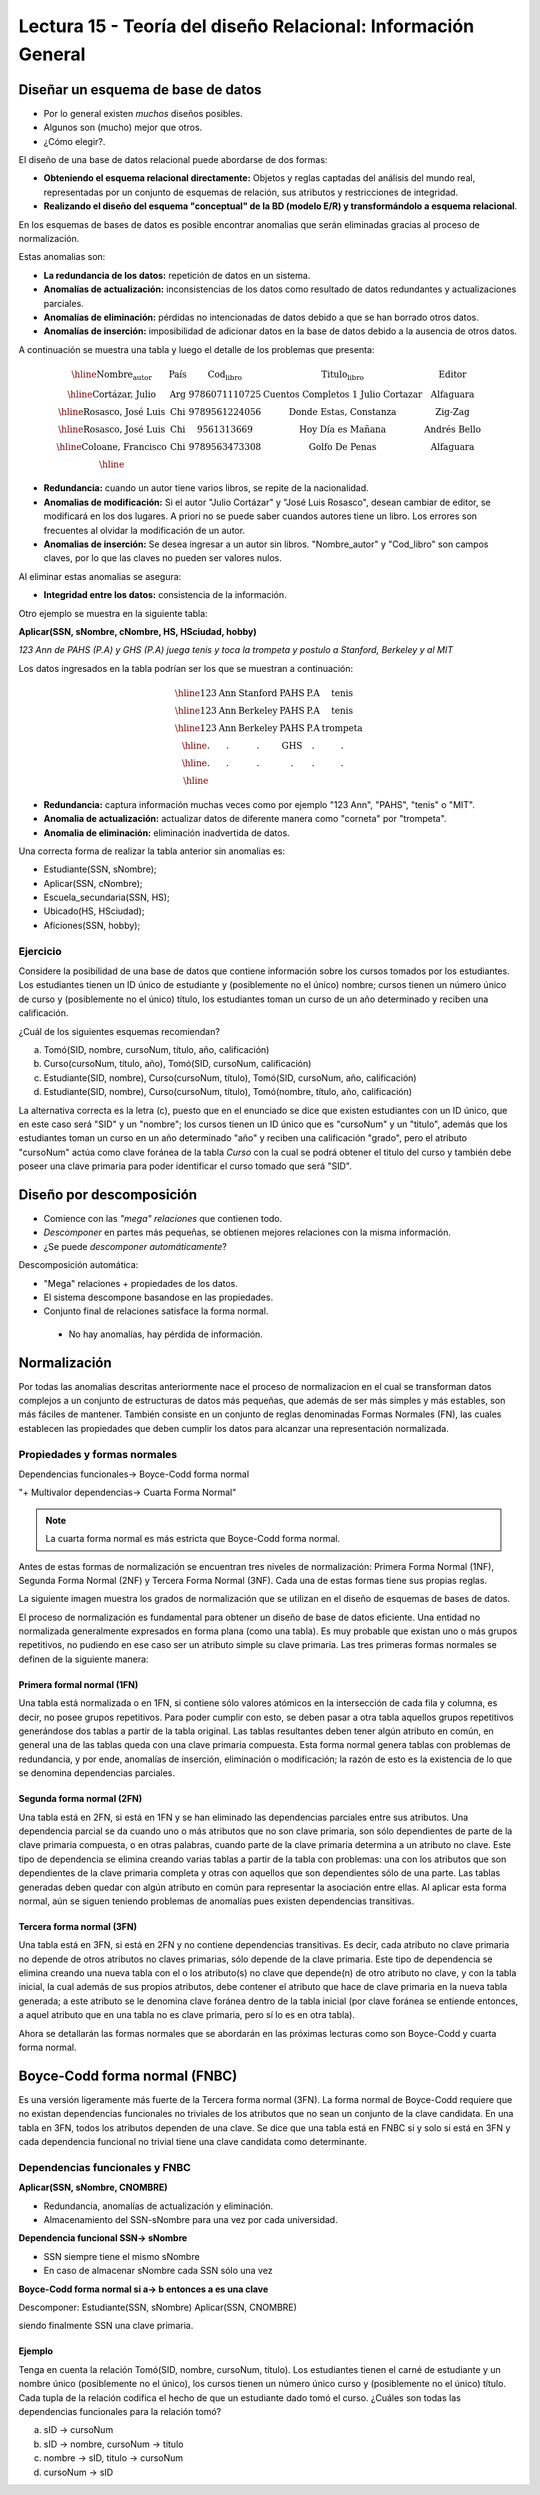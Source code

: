 Lectura 15 - Teoría del diseño Relacional: Información General
--------------------------------------------------------------

Diseñar un esquema de base de datos
~~~~~~~~~~~~~~~~~~~~~~~~~~~~~~~~~~~

* Por lo general existen *muchos* diseños posibles.
* Algunos son (mucho) mejor que otros.
* ¿Cómo elegir?.

El diseño de una base de datos relacional puede abordarse de dos formas:

* **Obteniendo el esquema relacional directamente:** Objetos y reglas captadas del análisis del mundo real, representadas por un conjunto de esquemas de relación, sus atributos y restricciones de integridad.
* **Realizando el diseño del esquema "conceptual" de la BD (modelo E/R) y transformándolo a esquema relacional**.

En los esquemas de bases de datos es posible encontrar anomalias que serán eliminadas
gracias al proceso de normalización.

Estas anomalias son:

* **La redundancia de los datos:** repetición de datos en un sistema.
* **Anomalías de actualización:** inconsistencias de los datos como resultado de datos redundantes y actualizaciones parciales.
* **Anomalías de eliminación:** pérdidas no intencionadas de datos debido a que se han borrado otros datos.
* **Anomalías de inserción:** imposibilidad de adicionar datos en la base de datos debido a la ausencia de otros datos.

A continuación se muestra una tabla y luego el detalle de los problemas que presenta:

.. math::

   \begin{array}{|c|c|c|}
    \hline
    \textbf{Nombre_autor} & \textbf{País} & \textbf{Cod_libro} & \textbf{Titulo_libro} & \textbf{Editor} \\
    \hline
    \text{Cortázar, Julio} & \text{Arg} & \text{9786071110725} & \text{Cuentos Completos 1 Julio Cortazar}  & \text{Alfaguara}\\
    \hline                                                                           
    \text{Rosasco, José Luis}  & \text{Chi} & \text{9789561224056} & \text{Donde Estas, Constanza} & \text{Zig-Zag}  \\
    \hline                                                                           
    \text{Rosasco, José Luis}  & \text{Chi} & \text{9561313669} & \text{Hoy Día es Mañana} & \text{Andrés Bello} \\
    \hline
    \text{Coloane, Francisco} & \text{Chi} & \text{9789563473308} & \text{Golfo De Penas} & \text{Alfaguara} \\
    \hline
   \end{array}

* **Redundancia:** cuando un autor tiene varios libros, se repite de la nacionalidad.
* **Anomalias de modificación:** Si el autor "Julio Cortázar" y "José Luis Rosasco", desean cambiar de editor, se modificará en los dos lugares. A priori no se puede saber cuandos autores tiene un libro. Los errores son frecuentes al olvidar la modificación de un autor.
* **Anomalias de inserción:** Se desea ingresar a un autor sin libros. "Nombre_autor" y "Cod_libro" son campos claves, por lo que las claves no pueden ser valores nulos.

Al eliminar estas anomalias se asegura:

* **Integridad entre los datos:** consistencia de la información.

Otro ejemplo se muestra en la siguiente tabla:

**Aplicar(SSN, sNombre, cNombre, HS, HSciudad, hobby)**

*123 Ann de PAHS (P.A) y GHS (P.A) juega tenis y toca la trompeta y postulo a Stanford, Berkeley y al MIT*

Los datos ingresados en la tabla podrían ser los que se muestran a continuación:

.. math::                                                                            
                                                                                     
   \begin{array}{|c|c|c|c|}                                                            
    \hline                                                                           
    \text{123} & \text{Ann} & \text{Stanford} & \text{PAHS} & \textbf{P.A} & \text{tenis} \\
    \hline                                                                           
    \text{123} & \text{Ann} & \text{Berkeley} & \text{PAHS}  & \text{P.A} & \text{tenis}\\
    \hline                                                                           
    \text{123}  & \text{Ann} & \text{Berkeley} & \text{PAHS} & \text{P.A}  & \text{trompeta}\\
    \hline                                                                           
    \text{.}  & \text{.} & \text{.} & \text{GHS} & \text{.} & \text{.}\\
    \hline                                                                           
    \text{.} & \text{.} & \text{.} & \text{.} & \text{.} & \text{.}\\
    \hline                                                                           
   \end{array} 

* **Redundancia:** captura información muchas veces como por ejemplo "123 Ann", "PAHS", "tenis" o "MIT".
* **Anomalia de actualización:** actualizar datos de diferente manera como "corneta" por "trompeta".
* **Anomalia de eliminación:** eliminación inadvertida de datos.

Una correcta forma de realizar la tabla anterior sin anomalias es:

* Estudiante(SSN, sNombre);
* Aplicar(SSN, cNombre);
* Escuela_secundaria(SSN, HS);
* Ubicado(HS, HSciudad);
* Aficiones(SSN, hobby); 

Ejercicio
=========

Considere la posibilidad de una base de datos que contiene información sobre los cursos 
tomados por los estudiantes. Los estudiantes tienen un ID único de estudiante y 
(posiblemente no el único) nombre; cursos tienen un número único de curso y (posiblemente 
no el único) título, los estudiantes toman un curso de un año determinado y reciben una 
calificación.

¿Cuál de los siguientes esquemas recomiendan?

a) Tomó(SID, nombre, cursoNum, título, año, calificación)

b) Curso(cursoNum, título, año), Tomó(SID, cursoNum, calificación)

c) Estudiante(SID, nombre), Curso(cursoNum, título), Tomó(SID, cursoNum, año, calificación)

d) Estudiante(SID, nombre), Curso(cursoNum, título), Tomó(nombre, título, año, calificación)

La alternativa correcta es la letra (c), puesto que en el enunciado se dice que existen
estudiantes con un ID único, que en este caso será "SID" y un "nombre"; los cursos tienen
un ID único que es "cursoNum" y un "titulo", además que los estudiantes toman un curso en un 
año determinado "año" y reciben una calificación "grado", pero el atributo "cursoNum" actúa como
clave foránea de la tabla *Curso* con la cual se podrá obtener el titulo del curso y también debe
poseer una clave primaria para poder identificar el curso tomado que será "SID".

Diseño por descomposición
~~~~~~~~~~~~~~~~~~~~~~~~~

* Comience con las *"mega" relaciones* que contienen todo.

* *Descomponer* en partes más pequeñas, se obtienen mejores relaciones con la misma información.

* ¿Se puede *descomponer automáticamente*?

Descomposición automática:

* "Mega" relaciones + propiedades de los datos.

* El sistema descompone basandose en las propiedades.

* Conjunto final de relaciones satisface la forma normal.
 * No hay anomalías, hay pérdida de información.

Normalización
~~~~~~~~~~~~~                                                                        
                                                                                     
Por todas las anomalias descritas anteriormente nace el proceso de normalizacion en el
cual se transforman datos complejos a un conjunto de estructuras de datos más pequeñas,
que además de ser más simples y más estables, son más fáciles de mantener.           
También consiste en un conjunto de reglas denominadas Formas Normales (FN), las cuales
establecen las propiedades que deben cumplir los datos para alcanzar una representación
normalizada.

Propiedades y formas normales
=============================

Dependencias funcionales-> Boyce-Codd forma normal

"+ Multivalor dependencias-> Cuarta Forma Normal"

.. note::
 La cuarta forma normal es más estricta que Boyce-Codd forma normal.

Antes de estas formas de normalización se encuentran tres niveles de normalización: 
Primera Forma Normal (1NF), Segunda Forma Normal (2NF) y Tercera Forma Normal (3NF). 
Cada una de estas formas tiene sus propias reglas.

La siguiente imagen muestra los grados de normalización que se utilizan en el diseño
de esquemas de bases de datos.

.. image:: ../../../sql-course/src/formas_normales.png
   :align: center

El proceso de normalización es fundamental para obtener un diseño de base de datos
eficiente. 
Una entidad no normalizada generalmente expresados en forma plana (como una tabla). 
Es muy probable que existan uno o más grupos repetitivos, no pudiendo en ese caso ser 
un atributo simple su clave primaria. Las tres primeras formas normales se definen de 
la siguiente manera:

Primera formal normal (1FN)
^^^^^^^^^^^^^^^^^^^^^^^^^^^

Una tabla está normalizada o en 1FN, si contiene sólo valores atómicos en la intersección 
de cada fila y columna, es decir, no posee grupos repetitivos.
Para poder cumplir con esto, se deben pasar a otra tabla aquellos grupos repetitivos 
generándose dos tablas a partir de la tabla original. Las tablas resultantes deben 
tener algún atributo en común, en general una de las tablas queda con una clave primaria 
compuesta. Esta forma normal genera tablas con problemas de redundancia, y por ende, 
anomalías de inserción, eliminación o modificación; la razón de esto es la existencia 
de lo que se denomina dependencias parciales.

Segunda forma normal (2FN)
^^^^^^^^^^^^^^^^^^^^^^^^^^

Una tabla está en 2FN, si está en 1FN y se han eliminado las dependencias parciales 
entre sus atributos. Una dependencia parcial se da cuando uno o más atributos que no 
son clave primaria, son sólo dependientes de parte de la clave primaria compuesta, 
o en otras palabras, cuando parte de la clave primaria determina a un atributo no clave. 
Este tipo de dependencia se elimina creando varias tablas a partir de la tabla con 
problemas: una con los atributos que son dependientes de la clave primaria completa 
y otras con aquellos que son dependientes sólo de una parte. Las tablas generadas deben
quedar con algún atributo en común para representar la asociación entre ellas.
Al aplicar esta forma normal, aún se siguen teniendo problemas de anomalías
pues existen dependencias transitivas.

Tercera forma normal (3FN)
^^^^^^^^^^^^^^^^^^^^^^^^^^

Una tabla está en 3FN, si está en 2FN y no contiene dependencias transitivas. Es decir, 
cada atributo no clave primaria no depende de otros atributos no claves primarias, sólo 
depende de la clave primaria. Este tipo de dependencia se elimina creando una nueva 
tabla con el o los atributo(s) no clave que depende(n) de otro atributo no clave, y 
con la tabla inicial, la cual además de sus propios atributos, debe contener el atributo 
que hace de clave primaria en la nueva tabla generada; a este atributo se le denomina 
clave foránea dentro de la tabla inicial (por clave foránea se entiende entonces, a
aquel atributo que en una tabla no es clave primaria, pero sí lo es en otra tabla).

Ahora se detallarán las formas normales que se abordarán en las próximas lecturas como
son Boyce-Codd y cuarta forma normal.

Boyce-Codd forma normal (FNBC)
~~~~~~~~~~~~~~~~~~~~~~~~~~~~~~

Es una versión ligeramente más fuerte de la Tercera forma normal (3FN). La forma normal de 
Boyce-Codd requiere que no existan dependencias funcionales no triviales de los atributos 
que no sean un conjunto de la clave candidata. En una tabla en 3FN, todos los atributos dependen 
de una clave. Se dice que una tabla está en FNBC si y solo si está en 3FN y cada dependencia 
funcional no trivial tiene una clave candidata como determinante. 

Dependencias funcionales y FNBC
===============================

**Aplicar(SSN, sNombre, CNOMBRE)**

* Redundancia, anomalías de actualización y eliminación.
* Almacenamiento del SSN-sNombre para una vez por cada universidad.

**Dependencia funcional SSN-> sNombre**

* SSN siempre tiene el mismo sNombre 
* En caso de almacenar sNombre cada SSN sólo una vez

**Boyce-Codd forma normal si a-> b entonces a es una clave**

Descomponer: Estudiante(SSN, sNombre) Aplicar(SSN, CNOMBRE)

siendo finalmente SSN una clave primaria.

Ejemplo
^^^^^^^

Tenga en cuenta la relación Tomó(SID, nombre, cursoNum, título). Los estudiantes tienen 
el carné de estudiante y un nombre único (posiblemente no el único), los cursos tienen 
un número único curso y (posiblemente no el único) título. Cada tupla de la relación 
codifica el hecho de que un estudiante dado tomó el curso. ¿Cuáles son todas las 
dependencias funcionales para la relación tomó?

a) sID → cursoNum
b) sID → nombre, cursoNum → titulo
c) nombre → sID, titulo → cursoNum
d) cursoNum → sID 


